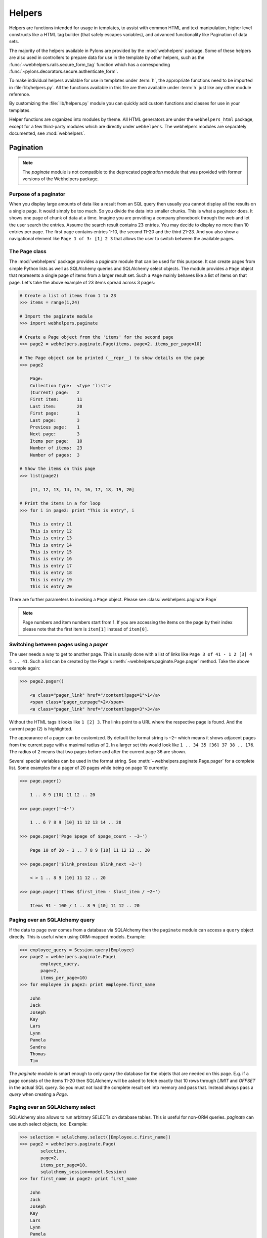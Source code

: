 .. _helpers:

=======
Helpers
=======

Helpers are functions intended for usage in templates, to assist with common
HTML and text manipulation, higher level constructs like a HTML
tag builder (that safely escapes variables), and advanced functionality
like Pagination of data sets.

The majority of the helpers available in Pylons are provided by the
:mod:`webhelpers` package. Some of these helpers are also used in controllers
to prepare data for use in the template by other helpers, such as the
:func:`~webhelpers.rails.secure_form_tag` function which has a corresponding 
:func:`~pylons.decorators.secure.authenticate_form`.

To make individual helpers available for use in templates under :term:`h`, the
appropriate functions need to be imported in :file:`lib/helpers.py`. All the
functions available in this file are then available under :term:`h` just like
any other module reference.

By customizing the :file:`lib/helpers.py` module you can quickly add custom
functions and classes for use in your templates.

Helper functions are organized into modules by theme. All HTML generators are under the ``webhelpers_html`` package, except for a few third-party modules which are directly under ``webhelpers``. The webhelpers modules are separately documented, see :mod:`webhelpers`.

.. _pagination:

Pagination
==========

.. note::

    The `paginate` module is not compatible to the deprecated `pagination`
    module that was provided with former versions of the Webhelpers package.


Purpose of a paginator
----------------------

When you display large amounts of data like a result from an SQL query then
usually you cannot display all the results on a single page. It would simply be
too much. So you divide the data into smaller chunks. This is what a paginator
does. It shows one page of chunk of data at a time. Imagine you are providing a
company phonebook through the web and let the user search the entries. Assume
the search result contains 23 entries. You may decide to display no more than 10
entries per page. The first page contains entries 1-10, the second 11-20 and the
third 21-23. And you also show a navigational element like
``Page 1 of 3: [1] 2 3`` that allows the user to switch between the available
pages.


The ``Page`` class
------------------

The :mod:`webhelpers` package provides a *paginate* module that can be used
for this purpose. It can create pages from simple Python lists as well as
SQLAlchemy queries and SQLAlchemy select objects. The module provides a ``Page``
object that represents a single page of items from a larger result set. Such a
``Page`` mainly behaves like a list of items on that page. Let's take the above
example of 23 items spread across 3 pages:

.. code-block :: pycon
       
    # Create a list of items from 1 to 23
    >>> items = range(1,24)
    
    # Import the paginate module
    >>> import webhelpers.paginate
    
    # Create a Page object from the 'items' for the second page
    >>> page2 = webhelpers.paginate.Page(items, page=2, items_per_page=10)

    # The Page object can be printed (__repr__) to show details on the page
    >>> page2

        Page:
        Collection type:  <type 'list'>
        (Current) page:   2
        First item:       11
        Last item:        20
        First page:       1
        Last page:        3
        Previous page:    1
        Next page:        3
        Items per page:   10
        Number of items:  23
        Number of pages:  3

    # Show the items on this page
    >>> list(page2)
    
        [11, 12, 13, 14, 15, 16, 17, 18, 19, 20]

    # Print the items in a for loop
    >>> for i in page2: print "This is entry", i

        This is entry 11
        This is entry 12
        This is entry 13
        This is entry 14
        This is entry 15
        This is entry 16
        This is entry 17
        This is entry 18
        This is entry 19
        This is entry 20

There are further parameters to invoking a ``Page`` object. Please see
:class:`webhelpers.paginate.Page`

.. note::

    Page numbers and item numbers start from 1. If you are accessing the
    items on the page by their index please note that the first item is
    ``item[1]`` instead of ``item[0]``.


Switching between pages using a `pager`
---------------------------------------

The user needs a way to get to another page. This is usually done with a list
of links like ``Page 3 of 41 - 1 2 [3] 4 5 .. 41``. Such a list can be
created by the Page's :meth:`~webhelpers.paginate.Page.pager` method.
Take the above example again:

.. code-block:: pycon

    >>> page2.pager()
    
        <a class="pager_link" href="/content?page=1">1</a>
        <span class="pager_curpage">2</span>
        <a class="pager_link" href="/content?page=3">3</a>

Without the HTML tags it looks like ``1 [2] 3``. The links point to a URL
where the respective page is found. And the current page (2) is highlighted.

The appearance of a pager can be customized. By default the format string
is ``~2~`` which means it shows adjacent pages from the current page with
a maximal radius of 2. In a larger set this would look like
``1 .. 34 35 [36] 37 38 .. 176``. The radius of 2 means that two pages before
and after the current page 36 are shown.

Several special variables can be used in the format string. See
:meth:`~webhelpers.paginate.Page.pager` for a complete list. Some examples
for a pager of 20 pages while being on page 10 currently:

.. code-block:: pycon

    >>> page.pager()
    
        1 .. 8 9 [10] 11 12 .. 20
        
    >>> page.pager('~4~')
    
        1 .. 6 7 8 9 [10] 11 12 13 14 .. 20
        
    >>> page.pager('Page $page of $page_count - ~3~')
    
        Page 10 of 20 - 1 .. 7 8 9 [10] 11 12 13 .. 20
        
    >>> page.pager('$link_previous $link_next ~2~')
    
        < > 1 .. 8 9 [10] 11 12 .. 20
        
    >>> page.pager('Items $first_item - $last_item / ~2~')
    
        Items 91 - 100 / 1 .. 8 9 [10] 11 12 .. 20


Paging over an SQLAlchemy query
-------------------------------

If the data to page over comes from a database via SQLAlchemy then the
``paginate`` module can access a ``query`` object directly. This is useful
when using ORM-mapped models. Example:

.. code-block:: pycon

    >>> employee_query = Session.query(Employee)
    >>> page2 = webhelpers.paginate.Page(
            employee_query,
            page=2,
            items_per_page=10)
    >>> for employee in page2: print employee.first_name

        John
        Jack
        Joseph
        Kay
        Lars
        Lynn
        Pamela
        Sandra
        Thomas
        Tim

The `paginate` module is smart enough to only query the database for the
objets that are needed on this page. E.g. if a page consists of the items
11-20 then SQLAlchemy will be asked to fetch exactly that 10 rows
through `LIMIT` and `OFFSET` in the actual SQL query. So you must not load
the complete result set into memory and pass that. Instead always pass
a `query` when creating a `Page`.


Paging over an SQLAlchemy select
--------------------------------

SQLAlchemy also allows to run arbitrary SELECTs on database tables.
This is useful for non-ORM queries. `paginate` can use such select
objects, too. Example:

.. code-block:: pycon

    >>> selection = sqlalchemy.select([Employee.c.first_name])
    >>> page2 = webhelpers.paginate.Page(
            selection,
            page=2,
            items_per_page=10,
            sqlalchemy_session=model.Session)
    >>> for first_name in page2: print first_name
    
        John
        Jack
        Joseph
        Kay
        Lars
        Lynn
        Pamela
        Sandra
        Thomas
        Tim

The only difference to using SQLAlchemy *query* objects is that you need to
pass an SQLAlchemy *session* via the ``sqlalchemy_session`` parameter.
A bare ``select`` does not have a database connection assigned. But the session
has.


Usage in a Pylons controller and template
-----------------------------------------

A simple example to begin with.

Controller:

.. code-block:: python

    def list(self):
        c.employees = webhelpers.paginate.Page(
            model.Session.query(model.Employee),
            page = int(request.params['page']),
            items_per_page = 5)
        return render('/employees/list.mako')

Template:

.. code-block:: mako

    ${c.employees.pager('Page $page: $link_previous $link_next ~4~')}
    <ul>
    % for employee in c.employees:
        <li>${employee.first_name} ${employee.last_name}</li>
    % endfor
    </ul>

The `pager()` creates links to the previous URL and just sets the
*page* parameter appropriately. That's why you need to pass the requested page
number (``request.params['page']``) when you create a `Page`.


Partial updates with AJAX
-------------------------

Updating a page partially is easy. All it takes is a little Javascript
that - instead of loading the complete page - updates just the part
of the page containing the paginated items. The ``render()`` method accepts an
``onclick`` parameter for that purpose. This value is added as an ``onclick``
parameter to the A-HREF tags. So the ``href`` parameter points to a URL
that loads the complete page while the ``onclick`` parameter provides Javascript
that loads a partial page. An example (using the jQuery Javascript library for
simplification) may help explain that.

Controller:

.. code-block:: python

    def list(self):
        c.employees = webhelpers.paginate.Page(
            model.Session.query(model.Employee),
            page = int(request.params['page']),
            items_per_page = 5)
        if 'partial' in request.params:
            # Render the partial page
            return render('/employees/list-partial.mako')
        else:
            # Render the full page
            return render('/employees/list-full.mako')

Template ``list-full.mako``:

.. code-block:: mako

    <html>
        <head>
            ${webhelpers.html.tags.javascript_link('/public/jQuery.js')}
        </head>
        <body>
            <div id="page-area">
                <%include file="list-partial.mako"/>
            </div>
        </body>
    </html>

Template ``list-partial.mako``:

.. code-block:: mako

    ${c.employees.pager(
        'Page $page: $link_previous $link_next ~4~',
        onclick="$('#my-page-area').load('%s'); return false;")}
    <ul>
    % for employee in c.employees:
        <li>${employee.first_name} ${employee.last_name}</li>
    % endfor
    </ul>

To avoid code duplication in the template the full template includes the partial
template. If a partial page load is requested then just the
``list-partial.mako`` gets rendered. And if a full page load is requested then
the ``list-full.mako`` is rendered which in turn includes the
``list-partial.mako``.

The ``%s`` variable in the ``onclick`` string gets replaced with a URL pointing
to the respective page with a ``partial=1`` added (the name of the parameter can be customized through the ``partial_param`` parameter). Example:

* ``href`` parameter points to ``/employees/list?page=3``
* ``onclick`` parameter contains Javascript loading
  ``/employees/list?page=3&partial=1``

jQuery's syntax to load a URL into a certain DOM object (e.g. a DIV) is simply:

.. code-block:: javascript

    $('#some-id').load('/the/url')

The advantage of this technique is that it degrades gracefully. If the user does
not have Javascript enabled then a full page is loaded. And if Javascript works
then a partial load is done through the ``onclick`` action.


.. _secure-forms:

Secure Form Tag Helpers
=======================

For prevention of Cross-site request forgery (CSRF) attacks.

Generates form tags that include client-specific authorization tokens to be
verified by the destined web app.

Authorization tokens are stored in the client's session. The web app can then
verify the request's submitted authorization token with the value in the
client's session.

This ensures the request came from the originating page. See the wikipedia entry
for `Cross-site request forgery`__ for more information.

.. __: http://en.wikipedia.org/wiki/Cross-site_request_forgery

Pylons provides an ``authenticate_form`` decorator that does this verfication
on the behalf of controllers.

These helpers depend on Pylons' ``session`` object.  Most of them can be easily 
ported to another framework by changing the API calls.

The helpers are implemented in such a way that it should be easy for developers
to create their own helpers if using helpers for AJAX calls.

:func:`authentication_token` returns the current authentication token, creating one
and storing it in the session if it doesn't already exist.

:func:`auth_token_hidden_field` creates a hidden field containing the authentication token.

:func:`secure_form` is :func:`form` plus :func:`auth_token_hidden_field`.

